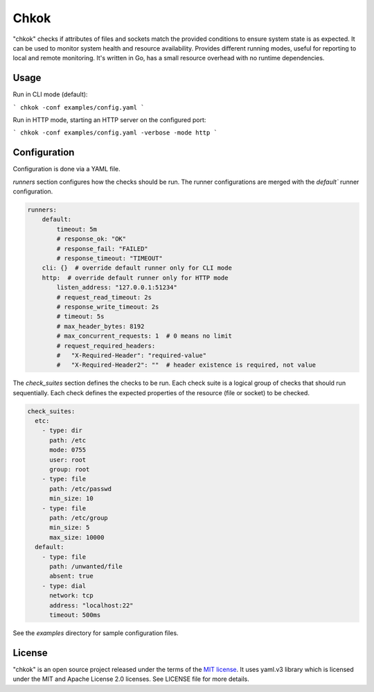*****
Chkok
*****

"chkok" checks if attributes of files and sockets match the provided conditions to ensure
system state is as expected. It can be used to monitor system health and resource availability.
Provides different running modes, useful for reporting to local and remote monitoring.
It's written in Go, has a small resource overhead with no runtime dependencies.


Usage
-----

Run in CLI mode (default):

```
chkok -conf examples/config.yaml
```

Run in HTTP mode, starting an HTTP server on the configured port:

```
chkok -conf examples/config.yaml -verbose -mode http
```

Configuration
-------------

Configuration is done via a YAML file.

`runners` section configures how the checks should be run. The runner configurations
are merged with the `default`` runner configuration.

.. code-block:: yaml

    runners:
        default:
            timeout: 5m
            # response_ok: "OK"
            # response_fail: "FAILED"
            # response_timeout: "TIMEOUT"
        cli: {}  # override default runner only for CLI mode
        http:  # override default runner only for HTTP mode
            listen_address: "127.0.0.1:51234"
            # request_read_timeout: 2s
            # response_write_timeout: 2s
            # timeout: 5s
            # max_header_bytes: 8192
            # max_concurrent_requests: 1  # 0 means no limit
            # request_required_headers:
            #   "X-Required-Header": "required-value"
            #   "X-Required-Header2": ""  # header existence is required, not value


The `check_suites` section defines the checks to be run. Each check suite
is a logical group of checks that should run sequentially.
Each check defines the expected properties of the resource (file or socket)
to be checked.

.. code-block:: yaml

    check_suites:
      etc:
        - type: dir
          path: /etc
          mode: 0755
          user: root
          group: root
        - type: file
          path: /etc/passwd
          min_size: 10
        - type: file
          path: /etc/group
          min_size: 5
          max_size: 10000
      default:
        - type: file
          path: /unwanted/file
          absent: true
        - type: dial
          network: tcp
          address: "localhost:22"
          timeout: 500ms


See the `examples` directory for sample configuration files.


License
-------

"chkok" is an open source project released under the terms of the `MIT license <https://opensource.org/licenses/MIT>`_.
It uses yaml.v3 library which is licensed under the MIT and Apache License 2.0 licenses.
See LICENSE file for more details.